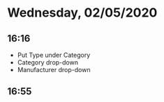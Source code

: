 * Wednesday, 02/05/2020
** 16:16
- Put Type under Category
- Category drop-down
- Manufacturer drop-down
** 16:55
